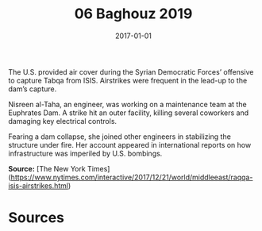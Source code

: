 #+TITLE: 06 Baghouz 2019
#+DATE: 2017-01-01
#+HUGO_BASE_DIR: ../../
#+HUGO_SECTION: essays
#+HUGO_TAGS: civilian
#+EXPORT_FILE_NAME: 46-47-Tabqa-2017
#+HUGO_CUSTOM_FRONT_MATTER: :location "2017" :year "2017"


The U.S. provided air cover during the Syrian Democratic Forces’ offensive to capture Tabqa from ISIS. Airstrikes were frequent in the lead-up to the dam’s capture.

Nisreen al-Taha, an engineer, was working on a maintenance team at the Euphrates Dam. A strike hit an outer facility, killing several coworkers and damaging key electrical controls.

Fearing a dam collapse, she joined other engineers in stabilizing the structure under fire. Her account appeared in international reports on how infrastructure was imperiled by U.S. bombings.

**Source:** [The New York Times](https://www.nytimes.com/interactive/2017/12/21/world/middleeast/raqqa-isis-airstrikes.html)

* Sources
:PROPERTIES:
:EXPORT_EXCLUDE: t
:END:

